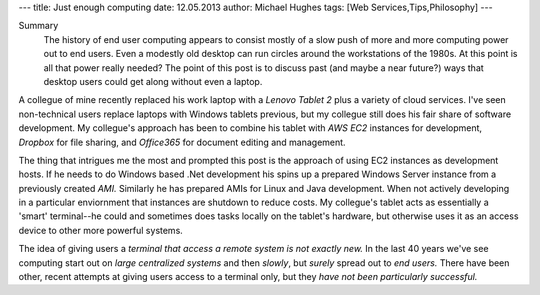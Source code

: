 ---
title: Just enough computing
date: 12.05.2013
author: Michael Hughes
tags: [Web Services,Tips,Philosophy]
---

Summary
    The history of end user computing appears to consist mostly of a 
    slow push of more and more computing power out to end users. Even
    a modestly old desktop can run circles around the workstations of
    the 1980s. At this point is all that power really needed? The point
    of this post is to discuss past (and maybe a near future?) ways that
    desktop users could get along without even a laptop.

A collegue of mine recently replaced his work laptop with a `Lenovo Tablet 2` plus
a variety of cloud services. I've seen non-technical
users replace laptops with Windows tablets previous, but my collegue still does his
fair share of software development. My collegue's approach has been to combine his
tablet with `AWS EC2` instances for development, `Dropbox` for file sharing, and `Office365`
for document editing and management.

The thing that intrigues me the most and prompted this post is the approach of using EC2
instances as development hosts. If he needs to do Windows based .Net development his
spins up a prepared Windows Server instance from a previously created `AMI.` Similarly he
has prepared AMIs for Linux and Java development. When not actively developing in a
particular enviornment that instances are shutdown to reduce costs. My collegue's tablet
acts as essentially a 'smart' terminal--he could and sometimes does tasks locally on the
tablet's hardware, but otherwise uses it as an access device to other more powerful systems.

The idea of giving users a `terminal that access a remote system is not exactly new.` In the
last 40 years we've see computing start out on `large centralized systems` and then `slowly`, but
`surely` spread out to `end users.` There have been other, recent attempts at giving users
access to a terminal only, but they `have not been particularly successful.`
